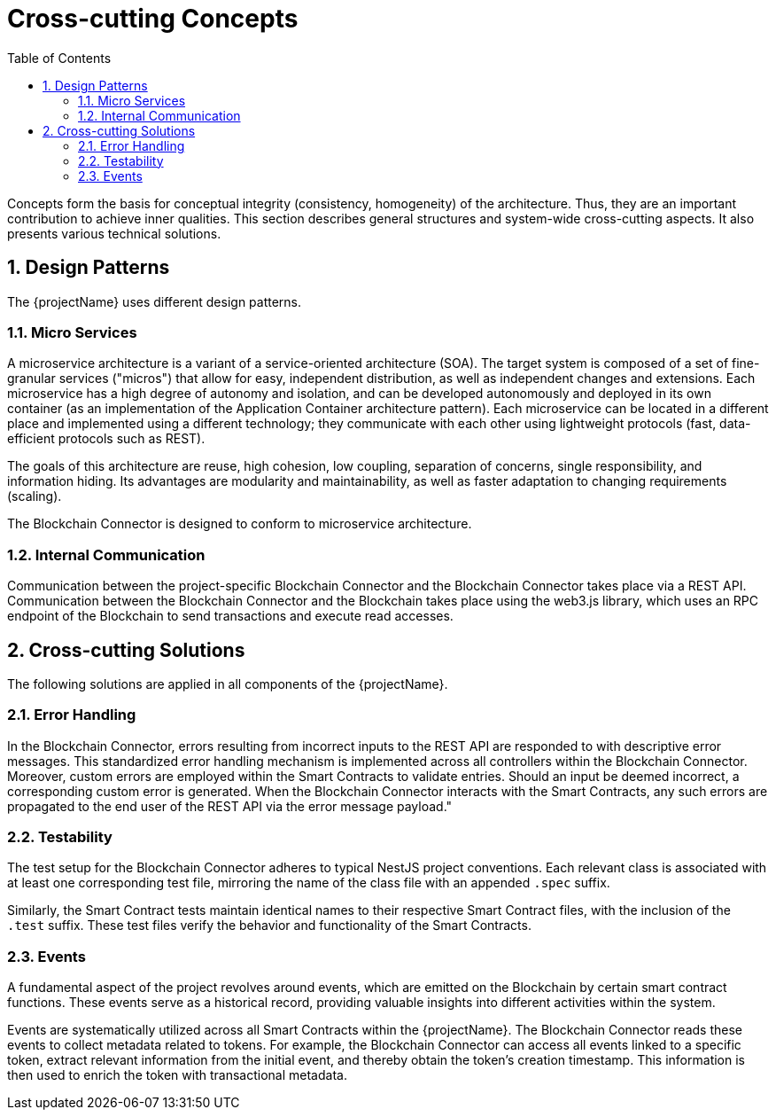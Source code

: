 [[chapter-concepts]]
:docinfo: shared
:toc: left
:toclevels: 3
:sectnums:
:copyright: Open Logistics Foundation License 1.3

= Cross-cutting Concepts

Concepts form the basis for conceptual integrity (consistency, homogeneity) of the architecture.
Thus, they are an important contribution to achieve inner qualities.
This section describes general structures and system-wide cross-cutting aspects.
It also presents various technical solutions.

== Design Patterns

The {projectName} uses different design patterns.

=== Micro Services

A microservice architecture is a variant of a service-oriented architecture (SOA).
The target system is composed of a set of fine-granular services ("micros") that allow for easy, independent distribution, as well as independent changes and extensions.
Each microservice has a high degree of autonomy and isolation, and can be developed autonomously and deployed in its own container (as an implementation of the Application Container architecture pattern).
Each microservice can be located in a different place and implemented using a different technology; they communicate with each other using lightweight protocols (fast, data-efficient protocols such as REST).

The goals of this architecture are reuse, high cohesion, low coupling, separation of concerns, single responsibility, and information hiding.
Its advantages are modularity and maintainability, as well as faster adaptation to changing requirements (scaling).

The Blockchain Connector is designed to conform to microservice architecture.

=== Internal Communication

Communication between the project-specific Blockchain Connector and the Blockchain Connector takes place via a REST API.
Communication between the Blockchain Connector and the Blockchain takes place using the web3.js library, which uses an RPC endpoint of the Blockchain to send transactions and execute read accesses.

== Cross-cutting Solutions

The following solutions are applied in all components of the {projectName}.

=== Error Handling

In the Blockchain Connector, errors resulting from incorrect inputs to the REST API are responded to with descriptive error messages.
This standardized error handling mechanism is implemented across all controllers within the Blockchain Connector.
Moreover, custom errors are employed within the Smart Contracts to validate entries.
Should an input be deemed incorrect, a corresponding custom error is generated.
When the Blockchain Connector interacts with the Smart Contracts, any such errors are propagated to the end user of the REST API via the error message payload."

=== Testability

The test setup for the Blockchain Connector adheres to typical NestJS project conventions.
Each relevant class is associated with at least one corresponding test file, mirroring the name of the class file with an appended `.spec` suffix.

Similarly, the Smart Contract tests maintain identical names to their respective Smart Contract files, with the inclusion of the `.test` suffix.
These test files verify the behavior and functionality of the Smart Contracts.

=== Events

A fundamental aspect of the project revolves around events, which are emitted on the Blockchain by certain smart contract functions.
These events serve as a historical record, providing valuable insights into different activities within the system.

Events are systematically utilized across all Smart Contracts within the {projectName}.
The Blockchain Connector reads these events to collect metadata related to tokens.
For example, the Blockchain Connector can access all events linked to a specific token, extract relevant information from the initial event, and thereby obtain the token's creation timestamp.
This information is then used to enrich the token with transactional metadata.